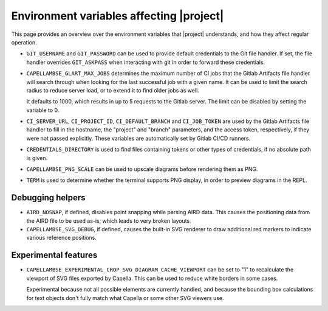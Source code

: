 ..
   SPDX-FileCopyrightText: Copyright DB InfraGO AG
   SPDX-License-Identifier: Apache-2.0

Environment variables affecting |project|
=========================================

This page provides an overview over the environment variables that |project|
understands, and how they affect regular operation.

- ``GIT_USERNAME`` and ``GIT_PASSWORD`` can be used to provide default
  credentials to the Git file handler. If set, the file handler overrides
  ``GIT_ASKPASS`` when interacting with git in order to forward these
  credentials.

- ``CAPELLAMBSE_GLART_MAX_JOBS`` determines the maximum number of CI jobs that
  the Gitlab Artifacts file handler will search through when looking for the
  last successful job with a given name. It can be used to limit the search
  radius to reduce server load, or to extend it to find older jobs as well.

  It defaults to 1000, which results in up to 5 requests to the Gitlab server.
  The limit can be disabled by setting the variable to 0.

- ``CI_SERVER_URL``, ``CI_PROJECT_ID``, ``CI_DEFAULT_BRANCH`` and
  ``CI_JOB_TOKEN`` are used by the Gitlab Artifacts file handler to fill in the
  hostname, the "project" and "branch" parameters, and the access token,
  respectively, if they were not passed explicitly. These variables are
  automatically set by Gitlab CI/CD runners.

- ``CREDENTIALS_DIRECTORY`` is used to find files containing tokens or other
  types of credentials, if no absolute path is given.

- ``CAPELLAMBSE_PNG_SCALE`` can be used to upscale diagrams before rendering
  them as PNG.

- ``TERM`` is used to determine whether the terminal supports PNG display, in
  order to preview diagrams in the REPL.

Debugging helpers
-----------------

- ``AIRD_NOSNAP``, if defined, disables point snapping while parsing AIRD data.
  This causes the positioning data from the AIRD file to be used as-is, which
  leads to very broken layouts.

- ``CAPELLAMBSE_SVG_DEBUG``, if defined, causes the built-in SVG renderer to
  draw additional red markers to indicate various reference positions.

Experimental features
---------------------

- ``CAPELLAMBSE_EXPERIMENTAL_CROP_SVG_DIAGRAM_CACHE_VIEWPORT`` can be set to
  "1" to recalculate the viewport of SVG files exported by Capella. This can be
  used to reduce white borders in some cases.

  Experimental because not all possible elements are currently handled, and
  because the bounding box calculations for text objects don't fully match what
  Capella or some other SVG viewers use.
